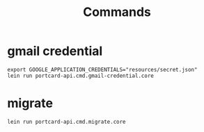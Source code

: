 #+TITLE: Commands

* gmail credential
#+begin_src shell
export GOOGLE_APPLICATION_CREDENTIALS="resources/secret.json"
lein run portcard-api.cmd.gmail-credential.core
#+end_src


* migrate
#+begin_src shell
lein run portcard-api.cmd.migrate.core
#+end_src

